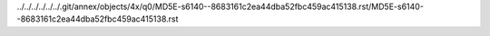 ../../../../../../.git/annex/objects/4x/q0/MD5E-s6140--8683161c2ea44dba52fbc459ac415138.rst/MD5E-s6140--8683161c2ea44dba52fbc459ac415138.rst